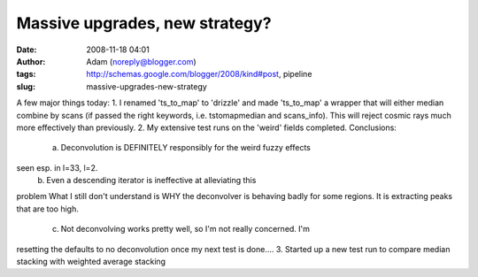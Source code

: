 Massive upgrades, new strategy?
###############################
:date: 2008-11-18 04:01
:author: Adam (noreply@blogger.com)
:tags: http://schemas.google.com/blogger/2008/kind#post, pipeline
:slug: massive-upgrades-new-strategy

A few major things today:
1. I renamed 'ts\_to\_map' to 'drizzle' and made 'ts\_to\_map' a wrapper
that will either median combine by scans (if passed the right keywords,
i.e. tstomapmedian and scans\_info). This will reject cosmic rays much
more effectively than previously.
2. My extensive test runs on the 'weird' fields completed. Conclusions:
 a. Deconvolution is DEFINITELY responsibly for the weird fuzzy effects
seen esp. in l=33, l=2.
 b. Even a descending iterator is ineffective at alleviating this
problem
What I still don't understand is WHY the deconvolver is behaving badly
for some regions. It is extracting peaks that are too high.
 c. Not deconvolving works pretty well, so I'm not really concerned. I'm
resetting the defaults to no deconvolution once my next test is done....
3. Started up a new test run to compare median stacking with weighted
average stacking
